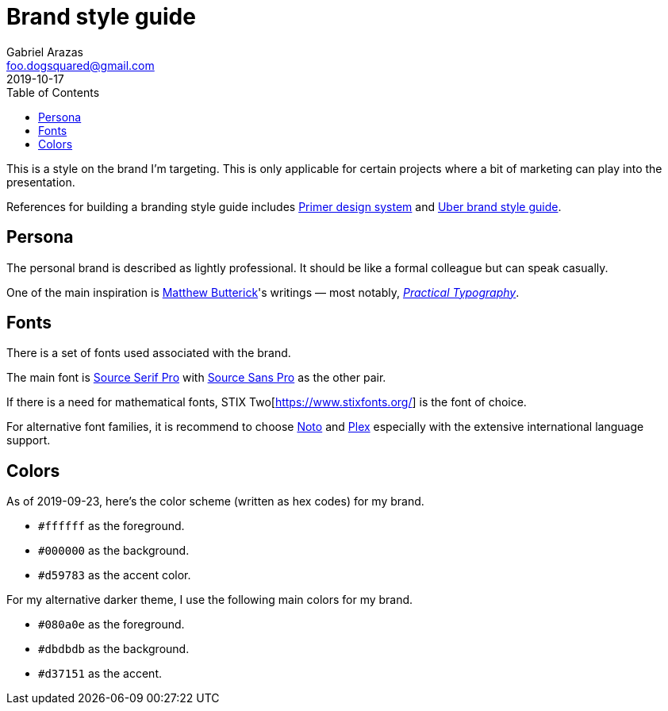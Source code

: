 = Brand style guide 
Gabriel Arazas <foo.dogsquared@gmail.com>
2019-10-17 
:toc:

:main-font: Source Serif Pro
:main-font-web: https://github.com/adobe-fonts/source-serif-pro

:alt-font: Source Sans Pro
:alt-font-web: https://github.com/adobe-fonts/source-sans-pro 

:math-font: STIX Two
:math-font-web: https://www.stixfonts.org/

:intl-font: Plex
:intl-font-web: https://github.com/IBM/plex

:main-color: d59783
:alternate-main-color: d37151

This is a style on the brand I'm targeting. 
This is only applicable for certain projects where a bit of marketing can play into the presentation. 

References for building a branding style guide includes https://primer.style/[Primer design system] and https://brand.uber.com/guide[Uber brand style guide]. 




== Persona 

The personal brand is described as lightly professional. 
It should be like a formal colleague but can speak casually. 

One of the main inspiration is https://en.wikipedia.org/wiki/Matthew_Butterick[Matthew Butterick]'s writings — most notably, https://practicaltypography.com/[_Practical Typography_]. 




== Fonts 

There is a set of fonts used associated with the brand. 

The main font is {main-font-web}[{main-font}] with {alt-font-web}[{alt-font}] as the other pair. 

If there is a need for mathematical fonts, {math-font}[{math-font-web}] is the font of choice. 

For alternative font families, it is recommend to choose https://www.google.com/get/noto/[Noto] and https://github.com/IBM/plex[Plex] especially with the extensive international language support. 




== Colors 

As of 2019-09-23, here's the color scheme (written as hex codes) for my brand. 

* `#ffffff` as the foreground. 
* `#000000` as the background. 
* `#{main-color}` as the accent color. 

For my alternative darker theme, I use the following main colors for my brand.

* `#080a0e` as the foreground. 
* `#dbdbdb` as the background. 
* `#{alternate-main-color}` as the accent. 
